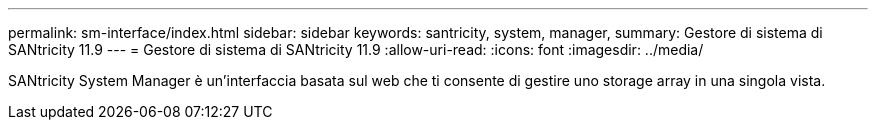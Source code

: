 ---
permalink: sm-interface/index.html 
sidebar: sidebar 
keywords: santricity, system, manager, 
summary: Gestore di sistema di SANtricity 11.9 
---
= Gestore di sistema di SANtricity 11.9
:allow-uri-read: 
:icons: font
:imagesdir: ../media/


[role="lead"]
SANtricity System Manager è un'interfaccia basata sul web che ti consente di gestire uno storage array in una singola vista.
